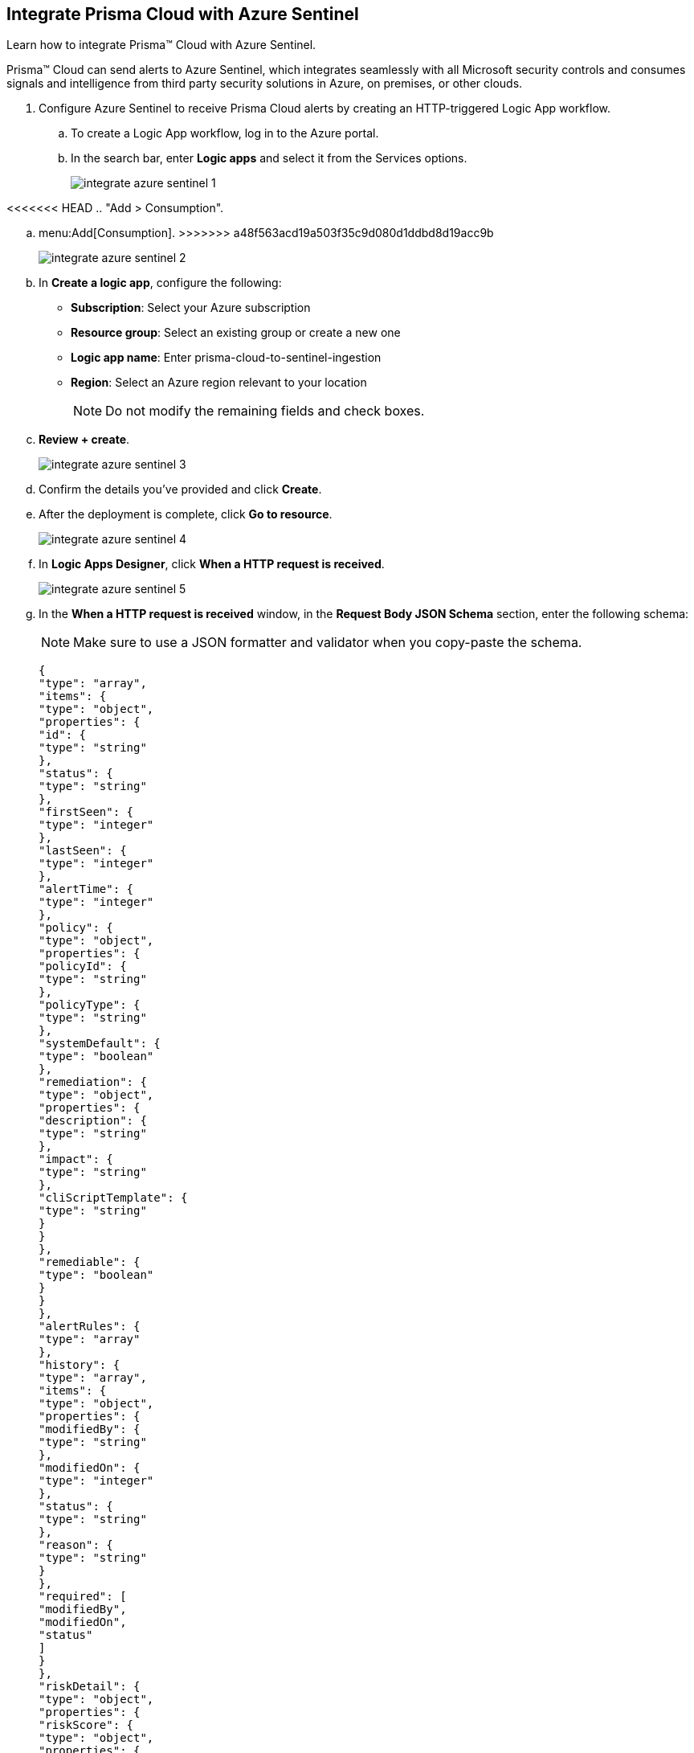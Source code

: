 :topic_type: task
[.task]
[#idd9176a64-2676-4f8c-b768-de15c2ba4a8a]
== Integrate Prisma Cloud with Azure Sentinel

Learn how to integrate Prisma™ Cloud with Azure Sentinel.

Prisma™ Cloud can send alerts to Azure Sentinel, which integrates seamlessly with all Microsoft security controls and consumes signals and intelligence from third party security solutions in Azure, on premises, or other clouds.

[.procedure]
. Configure Azure Sentinel to receive Prisma Cloud alerts by creating an HTTP-triggered Logic App workflow.

.. To create a Logic App workflow, log in to the Azure portal.

.. In the search bar, enter *Logic apps* and select it from the Services options.
+
image::integrate-azure-sentinel-1.png[]

<<<<<<< HEAD
.. "Add > Consumption".
=======
.. menu:Add[Consumption].
>>>>>>> a48f563acd19a503f35c9d080d1ddbd8d19acc9b
+
image::integrate-azure-sentinel-2.png[]

.. In *Create a logic app*, configure the following:
+
* *Subscription*: Select your Azure subscription
* *Resource group*: Select an existing group or create a new one
* *Logic app name*: Enter prisma-cloud-to-sentinel-ingestion
* *Region*: Select an Azure region relevant to your location
+
[NOTE]
====
Do not modify the remaining fields and check boxes.
====

.. *Review + create*.
+
image::integrate-azure-sentinel-3.png[scale=50]

.. Confirm the details you’ve provided and click *Create*.

.. After the deployment is complete, click *Go to resource*.
+
image::integrate-azure-sentinel-4.png[scale=40]

.. In *Logic Apps Designer*, click *When a HTTP request is received*.
+
image::integrate-azure-sentinel-5.png[scale=40]

.. In the *When a HTTP request is received* window, in the *Request Body JSON Schema* section, enter the following schema:
+
[NOTE]
====
Make sure to use a JSON formatter and validator when you copy-paste the schema.
====
+
[userinput]
----
{
"type": "array",
"items": {
"type": "object",
"properties": {
"id": {
"type": "string"
},
"status": {
"type": "string"
},
"firstSeen": {
"type": "integer"
},
"lastSeen": {
"type": "integer"
},
"alertTime": {
"type": "integer"
},
"policy": {
"type": "object",
"properties": {
"policyId": {
"type": "string"
},
"policyType": {
"type": "string"
},
"systemDefault": {
"type": "boolean"
},
"remediation": {
"type": "object",
"properties": {
"description": {
"type": "string"
},
"impact": {
"type": "string"
},
"cliScriptTemplate": {
"type": "string"
}
}
},
"remediable": {
"type": "boolean"
}
}
},
"alertRules": {
"type": "array"
},
"history": {
"type": "array",
"items": {
"type": "object",
"properties": {
"modifiedBy": {
"type": "string"
},
"modifiedOn": {
"type": "integer"
},
"status": {
"type": "string"
},
"reason": {
"type": "string"
}
},
"required": [
"modifiedBy",
"modifiedOn",
"status"
]
}
},
"riskDetail": {
"type": "object",
"properties": {
"riskScore": {
"type": "object",
"properties": {
"score": {
"type": "integer"
},
"maxScore": {
"type": "integer"
}
}
},
"rating": {
"type": "string"
},
"score": {
"type": "string"
}
}
},
"resource": {
"type": "object",
"properties": {
"rrn": {
"type": "string"
},
"id": {
"type": "string"
},
"name": {
"type": "string"
},
"account": {
"type": "string"
},
"accountId": {
"type": "string"
},
"cloudAccountGroups": {
"type": "array"
},
"region": {
"type": "string"
},
"regionId": {
"type": "string"
},
"resourceType": {
"type": "string"
},
"resourceApiName": {
"type": "string"
},
"url": {
"type": "string"
},
"data": {
"type": "object",
"properties": {
"pricings": {
"type": "array",
"items": {
"type": "object",
"properties": {
"id": {
"type": "string"
},
"name": {
"type": "string"
},
"type": {
"type": "string"
},
"properties": {
"type": "object",
"properties": {
"pricingTier": {
"type": "string"
}
}
}
},
"required": [
"id",
"name",
"type",
"properties"
]
}
},
"settings": {
"type": "array",
"items": {
"type": "object",
"properties": {
"id": {
"type": "string"
},
"kind": {
"type": "string"
},
"name": {
"type": "string"
},
"type": {
"type": "string"
},
"properties": {
"type": "object",
"properties": {
"enabled": {
"type": "boolean"
}
}
}
},
"required": [
"id",
"kind",
"name",
"type",
"properties"
]
}
},
"securityContacts": {
"type": "array",
"items": {
"type": "object",
"properties": {
"id": {
"type": "string"
},
"name": {
"type": "string"
},
"type": {
"type": "string"
},
"location": {
"type": "string"
},
"properties": {
"type": "object",
"properties": {
"email": {
"type": "string"
},
"phone": {
"type": "string"
},
"alertsToAdmins": {
"type": "string"
},
"alertNotifications": {
"type": "string"
}
}
}
},
"required": [
"id",
"name",
"type",
"location",
"properties"
]
}
},
"autoProvisioningSettings": {
"type": "array",
"items": {
"type": "object",
"properties": {
"id": {
"type": "string"
},
"name": {
"type": "string"
},
"type": {
"type": "string"
},
"properties": {
"type": "object",
"properties": {
"autoProvision": {
"type": "string"
}
}
}
},
"required": [
"id",
"name",
"type",
"properties"
]
}
}
}
},
"cloudType": {
"type": "string"
},
"resourceTs": {
"type": "integer"
}
}
},
"reason": {
"type": "string"
}
},
"required": [
"id",
"status",
"firstSeen",
"lastSeen",
"alertTime",
"policy",
"alertRules",
"history",
"riskDetail",
"resource"
]
}
}
----

.. *+ New step*.
+
image::integrate-azure-sentinel-6.png[scale=40]

.. In the *Choose an operation* window, enter *Azure Log Analytics data collector* in the search bar and after it’s displayed click *Send Data*.
+
image::integrate-azure-sentinel-7.png[scale=40]

.. In the *Azure Log Analytics Data Collector* window, configure the following:
+
<<<<<<< HEAD
* *Connection name*: Enter sentinel-la-connection.
* *Workspace ID*: Copy the log analytics workspace ID of your Azure Sentinel resource from the Log Analytics resource in "Log Analytics Workspace > Agents management". 
* *Workspace Key*: Copy the log analytics workspace key of your Azure Sentinel resource from the Log Analytics resource in "Log Analytics Workspace > Agents management". 
* *Create*.
=======
* *Connection name*: Enter sentinel-la-connection
* *Workspace ID*: Copy the log analytics workspace ID of your Azure Sentinel resource from the Log Analytics resource in menu:Log{sp}Analytics{sp}Workspace[Agents management] 
* *Workspace Key*: Copy the log analytics workspace key of your Azure Sentinel resource from the Log Analytics resource in menu:Log{sp}Analytics{sp}Workspace[Agents management] 
* *Create*
>>>>>>> a48f563acd19a503f35c9d080d1ddbd8d19acc9b
+
image::integrate-azure-sentinel-8-new.png[scale=40]

.. In the *Send Data (Preview)* window, configure the following:
+
* *JSON Request body*: Click inside the box and the dynamic content list appears. In the Dynamic content search bar, enter *Body* and select it when it’s displayed below.
* *Custom Log Name*: Enter prisma_cloud_alerts

.. Click *Save* located in the upper-left corner.
+
image::integrate-azure-sentinel-9.png[scale=50]

.. Click *When a HTTP request is received* and copy the HTTP POST URL. You will need to paste this URL while setting up Webhooks as an integration on Prisma Cloud in the next step.
+
image::integrate-azure-sentinel-10.png[scale=50]

. Configure Webhook integration in Prisma Cloud.

<<<<<<< HEAD
.. Log in to Prisma Cloud and select "Settings > Integrations".

.. "Add Integration > Webhook". A modal wizard opens where you can add the Azure Sentinel integration.
=======
.. Log in to Prisma Cloud and select menu:Settings[Integrations].

.. menu:Add{sp}Integration[Webhook]. A modal wizard opens where you can add the Azure Sentinel integration.
>>>>>>> a48f563acd19a503f35c9d080d1ddbd8d19acc9b

.. Enter the *Integration Name* as azure-sentinel-integration.

.. Enter the *Webhook URL* (HTTP POST URL) that you copied earlier.

.. Add any custom *HTTP Headers* as key-value pairs.
+
You can, for example, include an authentication token in the custom header. The integration includes Content-Type as a default header and you cannot edit it.
+
image::azure-sentinel-int-1.png[scale=40]

.. *Next*.
+
image::azure-sentinel-int-2.png[scale=40]

.. *Test* and *Save* the integration. You should receive a success message.
+
<<<<<<< HEAD
After you set up the integration successfully, the status ("Settings > Integrations") turns red when the Webhook URL is unreachable or when Prisma Cloud cannot authenticate to it successfully and turns green when there aren’t any issues or the issues are resolved.
=======
After you set up the integration successfully, the status (menu:Settings[Integrations]) turns red when the Webhook URL is unreachable or when Prisma Cloud cannot authenticate to it successfully and turns green when there aren’t any issues or the issues are resolved.
>>>>>>> a48f563acd19a503f35c9d080d1ddbd8d19acc9b
+
image::azure-sentinel-int-3.png[scale=40]

. xref:../manage-prisma-cloud-alerts/create-an-alert-rule.adoc#idd1af59f7-792f-42bf-9d63-12d29ca7a950[Create an Alert Rule for Run-Time Checks] or modify an existing rule to enable the Azure Sentinel integration.

. xref:../manage-prisma-cloud-alerts/send-prisma-cloud-alert-notifications-to-third-party-tools.adoc#idac694cf7-2c13-4ff6-a322-22e1319745af[] and verify that the alerts are displayed in Azure Sentinel.
